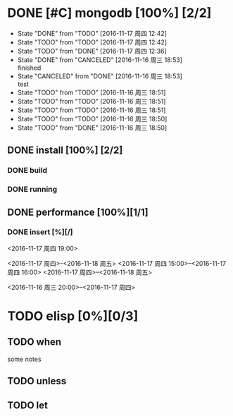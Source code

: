 #+SEQ_TODO: REPORT(r) BUG(b) KNOWNCAUSE(k) | FIXED(f)
#+SEQ_TODO: TODO(t!) | DONE(d@)  CANCELED(c@/!)   
* DONE [#C] mongodb [100%] [2/2]
- State "DONE"       from "TODO"       [2016-11-17 周四 12:42]
- State "TODO"       from "TODO"       [2016-11-17 周四 12:42]
- State "TODO"       from "DONE"       [2016-11-17 周四 12:36]
- State "DONE"       from "CANCELED"   [2016-11-16 周三 18:53] \\
  finished
- State "CANCELED"   from "DONE"       [2016-11-16 周三 18:53] \\
  test
- State "TODO"       from "TODO"       [2016-11-16 周三 18:51]
- State "TODO"       from "TODO"       [2016-11-16 周三 18:51]
- State "TODO"       from "TODO"       [2016-11-16 周三 18:51]
- State "TODO"       from "TODO"       [2016-11-16 周三 18:50]
- State "TODO"       from "DONE"       [2016-11-16 周三 18:50]


** DONE install [100%] [2/2]
*** DONE build
*** DONE running

** DONE performance [100%][1/1]
*** DONE insert [%][/]
DEADLINE: <2016-11-18 周五> SCHEDULED: <2016-11-17 周四 18:00>
<2016-11-17 周四 19:00>

<2016-11-17 周四>-<2016-11-18 周五>
<2016-11-17 周四 15:00>--<2016-11-17 周四 16:00>
<2016-11-17 周四>--<2016-11-18 周五>

<2016-11-16 周三 20:00>--<2016-11-17 周四>






* TODO elisp [0%][0/3]
** TODO when
some notes
** TODO unless
** TODO let
